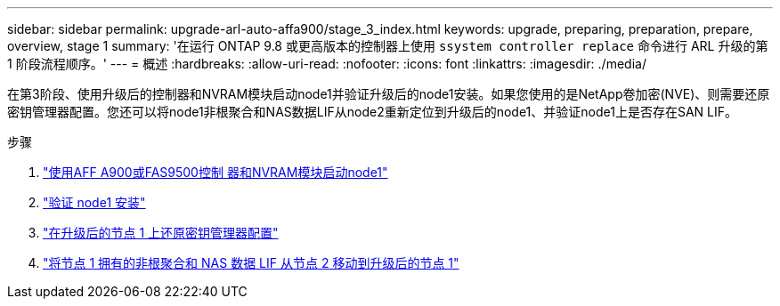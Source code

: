 ---
sidebar: sidebar 
permalink: upgrade-arl-auto-affa900/stage_3_index.html 
keywords: upgrade, preparing, preparation, prepare, overview, stage 1 
summary: '在运行 ONTAP 9.8 或更高版本的控制器上使用 `ssystem controller replace` 命令进行 ARL 升级的第 1 阶段流程顺序。' 
---
= 概述
:hardbreaks:
:allow-uri-read: 
:nofooter: 
:icons: font
:linkattrs: 
:imagesdir: ./media/


[role="lead"]
在第3阶段、使用升级后的控制器和NVRAM模块启动node1并验证升级后的node1安装。如果您使用的是NetApp卷加密(NVE)、则需要还原密钥管理器配置。您还可以将node1非根聚合和NAS数据LIF从node2重新定位到升级后的node1、并验证node1上是否存在SAN LIF。

.步骤
. link:boot_node1_with_a900_controller_and_nvs.html["使用AFF A900或FAS9500控制 器和NVRAM模块启动node1"]
. link:verify_node1_installation.html["验证 node1 安装"]
. link:restore_key_manager_config_upgraded_node1.html["在升级后的节点 1 上还原密钥管理器配置"]
. link:move_non_root_aggr_nas_lifs_node1_from_node2_to_upgraded_node1.html["将节点 1 拥有的非根聚合和 NAS 数据 LIF 从节点 2 移动到升级后的节点 1"]

